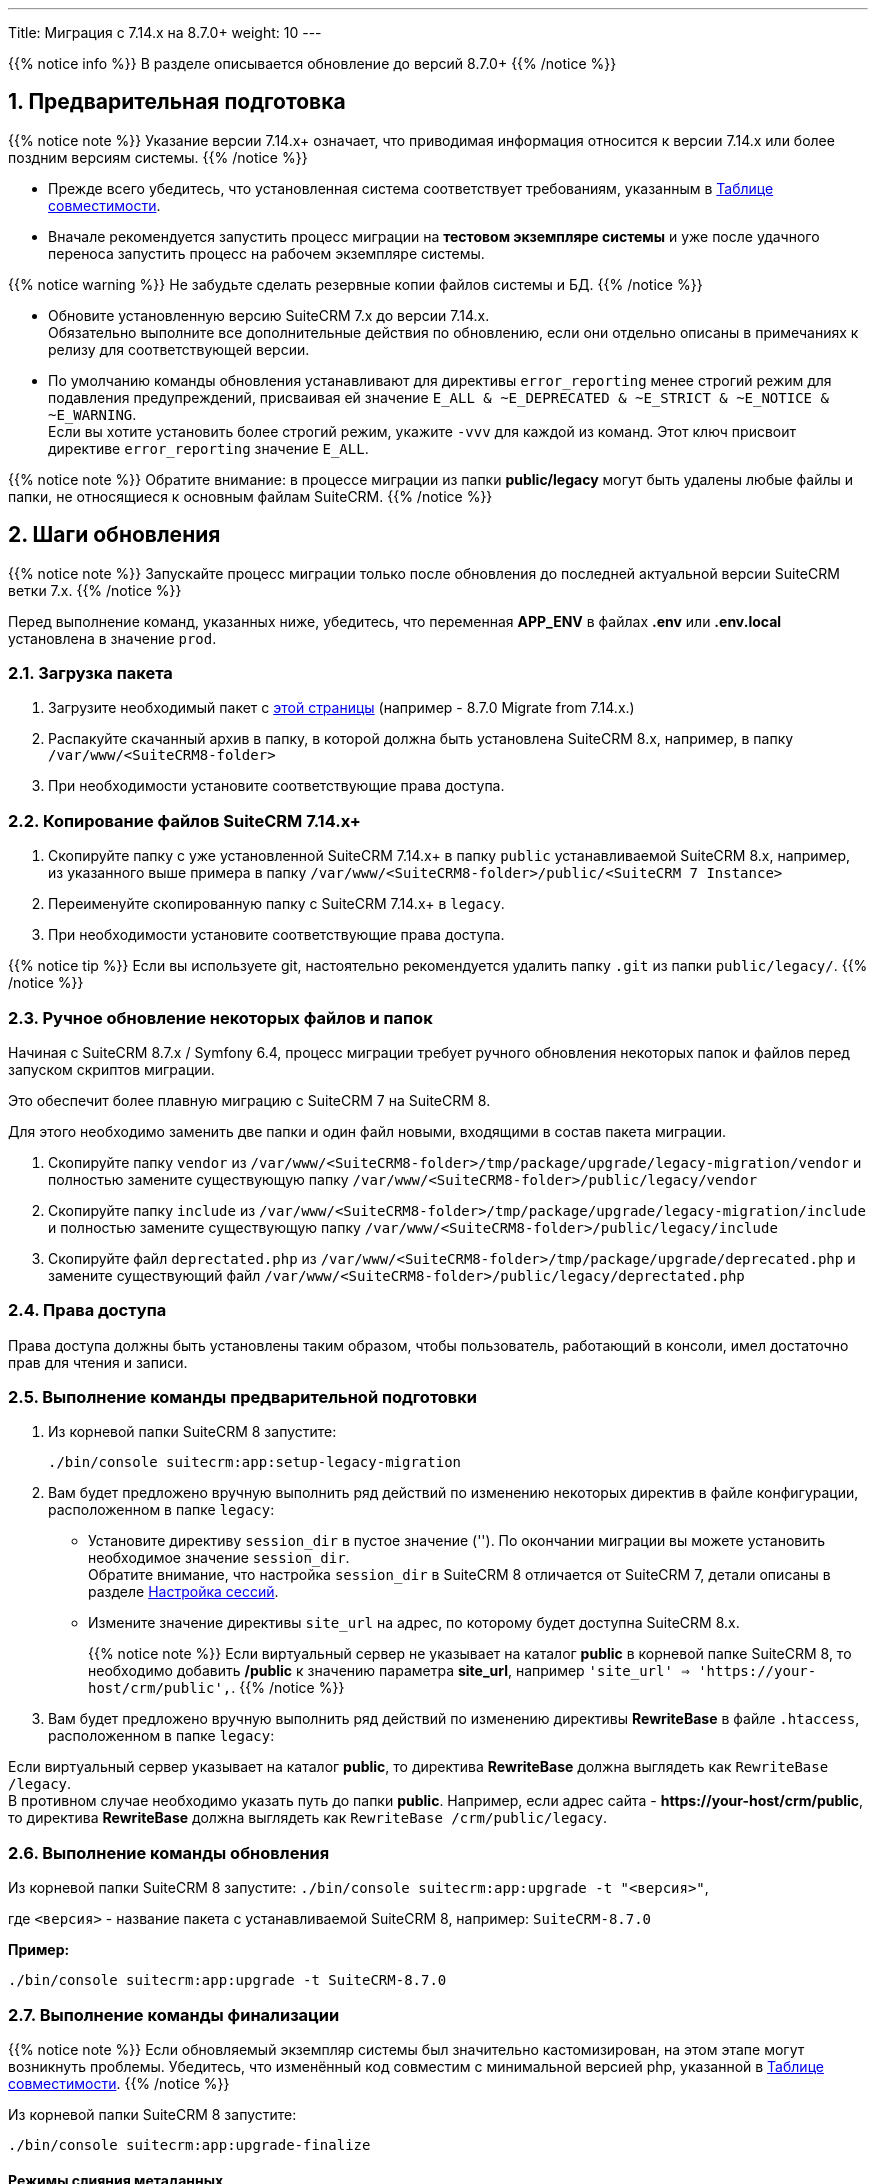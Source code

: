 ---
Title: Миграция с 7.14.x на 8.7.0+
weight: 10
---

:author: likhobory
:email: likhobory@mail.ru


:toc:
:toc-title: Оглавление
:toclevels: 1

//
:sectnums:
:sectnumlevels: 2
//

:experimental:

:btn: btn:

ifdef::env-github[:btn:]

{{% notice info %}}
В разделе описывается обновление до версий 8.7.0+
{{% /notice %}}


==  Предварительная подготовка

{{% notice note %}}
Указание версии 7.14.x+ означает, что приводимая информация относится к версии 7.14.x или более поздним версиям системы.
{{% /notice %}}


* Прежде всего убедитесь, что установленная система соответствует требованиям, указанным в
link:../../compatibility-matrix[Таблице совместимости^].

* Вначале рекомендуется запустить процесс миграции на *тестовом экземпляре системы*
и уже после удачного переноса запустить процесс на рабочем экземпляре системы.

{{% notice warning %}}
Не забудьте сделать резервные копии файлов системы и БД.
{{% /notice %}}

* Обновите  установленную версию SuiteCRM 7.x до версии 7.14.x. +
Обязательно выполните все дополнительные действия по обновлению, если они отдельно описаны в примечаниях к релизу для соответствующей версии.

* По умолчанию команды обновления устанавливают для директивы `error_reporting` менее строгий режим
для подавления предупреждений, присваивая ей значение `E_ALL & ~E_DEPRECATED & ~E_STRICT & ~E_NOTICE & ~E_WARNING`. +
Если вы хотите установить более строгий режим, укажите `-vvv` для каждой из команд.
Этот ключ присвоит директиве `error_reporting` значение `E_ALL`.

{{% notice note %}}
Обратите внимание: в процессе миграции из папки *public/legacy* могут быть удалены любые файлы и папки, не относящиеся к основным файлам SuiteCRM.
{{% /notice %}}

== Шаги обновления

{{% notice note %}}
Запускайте процесс миграции только после обновления до последней актуальной версии SuiteCRM  ветки 7.x.
{{% /notice %}}

Перед выполнение команд, указанных ниже, убедитесь, что  переменная *APP_ENV* в файлах *.env* или *.env.local* установлена в значение `prod`.

=== Загрузка пакета

 . Загрузите необходимый пакет с 
 link:https://suitecrm.com/releases/[этой страницы^] (например - 8.7.0 Migrate from 7.14.x.)

 . Распакуйте скачанный архив в папку, в которой должна быть установлена SuiteCRM 8.x, например, в папку `/var/www/<SuiteCRM8-folder>`

 . При необходимости установите соответствующие права доступа.

=== Копирование файлов SuiteCRM 7.14.x+

 . Скопируйте папку с уже установленной SuiteCRM 7.14.x+ в папку `public` устанавливаемой SuiteCRM 8.x, например, из указанного выше примера в папку `/var/www/<SuiteCRM8-folder>/public/<SuiteCRM 7 Instance>`

 . Переименуйте скопированную папку с SuiteCRM 7.14.x+ в `legacy`.

 . При необходимости установите соответствующие права доступа.

{{% notice tip %}}
Если вы используете git, настоятельно рекомендуется удалить папку `.git` из папки `public/legacy/`.
{{% /notice %}}

=== Ручное обновление некоторых файлов и папок

Начиная с SuiteCRM 8.7.x / Symfony 6.4, процесс миграции требует ручного обновления некоторых папок и файлов перед запуском скриптов миграции.

Это обеспечит более плавную миграцию с SuiteCRM 7 на SuiteCRM 8.

Для этого необходимо заменить две папки и один файл новыми, входящими в состав пакета миграции.

. Скопируйте папку `vendor` из `/var/www/<SuiteCRM8-folder>/tmp/package/upgrade/legacy-migration/vendor` и полностью замените существующую папку `/var/www/<SuiteCRM8-folder>/public/legacy/vendor`

. Скопируйте папку `include` из `/var/www/<SuiteCRM8-folder>/tmp/package/upgrade/legacy-migration/include` и полностью замените существующую папку `/var/www/<SuiteCRM8-folder>/public/legacy/include`

. Скопируйте файл `deprectated.php` из `/var/www/<SuiteCRM8-folder>/tmp/package/upgrade/deprecated.php` и замените существующий файл `/var/www/<SuiteCRM8-folder>/public/legacy/deprectated.php`

=== Права доступа

Права доступа должны быть установлены таким образом, чтобы пользователь, работающий в консоли, имел достаточно прав для чтения и записи.

=== Выполнение команды предварительной подготовки

 . Из корневой папки SuiteCRM 8 запустите:
+
[source,console]
-----
./bin/console suitecrm:app:setup-legacy-migration
-----
+
 . Вам будет предложено вручную выполнить ряд действий по изменению некоторых директив в файле конфигурации, расположенном в папке `legacy`:

* Установите директиву `session_dir` в пустое значение (''). По окончании миграции вы можете  установить необходимое значение `session_dir`. +
Обратите внимание, что настройка `session_dir` в SuiteCRM 8 отличается от SuiteCRM 7,  детали описаны в разделе
link:../../configuration/sessions-configuration[Настройка сессий^].

* Измените значение директивы `site_url` на адрес, по которому будет доступна SuiteCRM 8.x.
+
{{% notice note %}}
Если виртуальный сервер не указывает на каталог  *public* в корневой папке SuiteCRM 8, то необходимо добавить */public*  к значению параметра *site_url*, например `'site_url' => 'https://your-host/crm/public',`.
{{% /notice %}}
+
.  Вам будет предложено вручную выполнить ряд действий по изменению директивы *RewriteBase* в файле `.htaccess`, расположенном в папке `legacy`:

Если виртуальный сервер указывает на каталог *public*, то директива *RewriteBase* должна выглядеть как `RewriteBase /legacy`. +
В противном случае необходимо указать путь до папки *public*.
Например, если адрес сайта -  *\https://your-host/crm/public*, то директива *RewriteBase* должна выглядеть как `RewriteBase /crm/public/legacy`.

=== Выполнение команды обновления

Из корневой папки SuiteCRM 8 запустите: `./bin/console suitecrm:app:upgrade -t "<версия>"`, +

где `<версия>` - название пакета с устанавливаемой SuiteCRM 8, например: `SuiteCRM-8.7.0`

*Пример:*

[source,console]
-----
./bin/console suitecrm:app:upgrade -t SuiteCRM-8.7.0
-----

=== Выполнение команды финализации

{{% notice note %}}
Если обновляемый экземпляр системы был значительно кастомизирован, на этом этапе могут возникнуть проблемы.
Убедитесь, что изменённый код совместим с минимальной версией php, указанной в
link:../../compatibility-matrix[Таблице совместимости^].
{{% /notice %}}

Из корневой папки SuiteCRM 8 запустите:

[source,console]
-----
./bin/console suitecrm:app:upgrade-finalize
-----

==== Режимы слияния метаданных

В этой команде вы можете указать режим слияния, который вы хотите использовать при объединении метаданных,
 указав необходимый режим после ключа `-m`.

По умолчанию используется режим `keep`.

. Режим *_KEEP_*
+
* Этот режим сохранит все существующие ранее метаданные, слияние выполняться не будет.
* Этот режим используется по умолчанию.
+
В консоли выполните:
+
[source,console]
-----
./bin/console suitecrm:app:upgrade-finalize -m keep
-----

. Режим *_MERGE_*
+
* Этот режим попытается объединить все существующие ранее метаданные с новыми метаданными. Объединение будет выполнено для каждого модуля.
* Объединенные метаданные помещаются в папку *custom* соответствующего модуля:  `public/legacy/custom/<Module>/metadata`
* В эту же папку добавляется файл резервной копии предыдущей версии метаданных
+
В консоли выполните:
+
[source,console]
-----
./bin/console suitecrm:app:upgrade-finalize -m merge
-----

. Режим *_OVERRIDE_*

* Этот режим заменит все текущие настройки новой версией  метаданных.

{{% notice warning %}}
В результате будут удалены все текущие файлы настроек из папки `public/legacy/custom/<Module>/metadata`!
{{% /notice %}}

В консоли выполните:

[source,console]
-----
./bin/console suitecrm:app:upgrade-finalize -m override
-----

=== Переустановка прав

Если во время процесса миграции вы использовали пользователя/группу, которые не совпадают с теми, которые используются веб-сервером,
 вам следует переустановить соответствующие права.

=== Очистка кеша php (опционально)

Если вы используете `OPCache`, `ACP` или другие оптимизаторы,  может потребоваться перезапуск веб-сервера, чтобы применённые изменения вступили в силу.

=== Вход в систему

Если все вышеперечисленные шаги были выполнены правильно,  вы сможете войти в обновленный экземпляр SuiteCRM 8.

== Файлы журнала и отладка системы

=== Файлы журнала

Команды, используемые во время обновления, предоставляют определённую информацию о выполняемых шагах и результатах их выполнения. Однако этой информации может быть  недостаточно при возникновении ошибок.

Есть несколько файлов журнала, которые могут предоставить дополнительную информацию:

. *logs/upgrade.log*
+
Файл журнала, создаваемый при обновлении SuiteCRM 8.
+
. *public/legacy/upgradeWizard.log*
+
Специальный журнал обновления, создаётся устаревшей частью приложения. файл создается на этапе `legacy-post-upgrade`.
+
. *logs/<app-env-mode>/<app-env-mode>.log*
+
Основной журнал системы. Путь к файлу и его имя меняются в соответствии со значением, установленным в переменной *APP_ENV*. Например, если значение установлено в `prod`, путь к файлу журнала будет `logs/prod/prod.log`
+
В этом журнале скорее всего не будет содержаться много информации об обновлении.
+
. *public/legacy/suitecrm.log*

Это основной журнал устаревшей части приложения. Он может содержать записи, связанные с обновлением, а также другую полезную информацию.

=== Переменная APP_ENV

При запуске приложения в рабочем режиме переменная *APP_ENV* в файлах *.env* или *.env.local* должна быть установлена в значение `prod`. Однако в этом режиме не вся отладочная информация будет регистрироваться.

Один из способов получить более детальную информацию — изменить значение переменной APP_ENV на `qa` (этот режим следует использовать только временно).

После этого очистите кеш symfony.

== Возможные проблемы

=== Проблемы с токеном CSRF


При выполнении наших внутренних тестов мы сделали несколько установок и обновлений. Эти тесты обычно проводились на одном и том же URL / экземпляре приложения.

Может случиться так, что в процессе обновления файлы cookie не обновляются, что может помешать пользователю использовать приложение.

Если вы получаете сообщение об ошибке *Invalid CSRF token*, попробуйте очистить файлы cookie и обновить страницу. Это позволит серверу сгенерировать новые cookie для новой сессии.

=== Администратор забыл переустановить права после миграции на новую версию SiuteCRM

Пожалуйста, убедитесь, что после запуска команд обновления вы переустанавливаете разрешения.

Переустановка разрешений требуется в том случае, если во время процесса миграции вы использовали пользователя/группу, которые не совпадают с теми, которые используются веб-сервером.

Имейте в виду, что когда вы запускаете команды под другим пользователем (например, под пользователем root), php будет использовать именно его, что повлияет на создание файлов: права будут установлены именно для этого пользователя и группы.

Это может помешать работе приложения, поскольку пользователь веб-сервера скорее всего не будет иметь прав на чтение/запись файлов, владельцем которых будет этот пользователь.

=== Отсутствует команда suitecrm:app:setup-legacy-migration или возникают ошибки при её выполнении

Мы заметили, что обычно эти ошибки возникают при использовании неправильного пакета.

Убедитесь, что вы используете именно *пакет миграции на новую версию*, а не пакет установки SuiteCRM 8. Пакет миграции — это специальный пакет, созданный специально для перехода с версии 7.x на 8.x.

Название пакета миграции соответствует шаблону *SuiteCRM-8.x-7.x-migration*, где 8.x и 7.x — номера соответствующих версий.

=== Не знаю, куда поместить папку/экземпляры SuiteCRM 7 или SuiteCRM 8

При обновлении до SuiteCRM 8 вам понадобится специальный пакет миграции.
Пакет миграции не применяет обновление поверх существующего экземпляра SuiteCRM 7, другими словами, вы не должны загружать этот пакет в мастер обновления SuiteCRM 7.

Процесс работает наоборот, экземпляр SuiteCRM 7 будет перемещен/скопирован в экземпляр SuiteCRM 8.

Пакет миграции аналогичен установочному пакету SuiteCRM 8, но без папки *public/legacy*. Папка SuiteCRM 7 должна быть скопирована в папку *public* разархивированного пакета миграции, а затем переименована в *legacy*.

Позже, при запуске команд обновления, код SuiteCRM 7, находящийся в папке *public/legacy*, будет обновлён соответствующим кодом из пакета миграции SuiteCRM 8.
